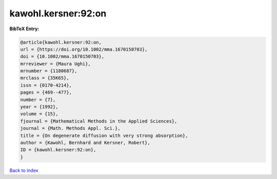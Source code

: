 kawohl.kersner:92:on
====================

.. :cite:t:`kawohl.kersner:92:on`

.. bibliography:: ../../All.bib

**BibTeX Entry:**

.. code-block:: bibtex

   @article{kawohl.kersner:92:on,
   url = {https://doi.org/10.1002/mma.1670150703},
   doi = {10.1002/mma.1670150703},
   mrreviewer = {Maura Ughi},
   mrnumber = {1180687},
   mrclass = {35K65},
   issn = {0170-4214},
   pages = {469--477},
   number = {7},
   year = {1992},
   volume = {15},
   fjournal = {Mathematical Methods in the Applied Sciences},
   journal = {Math. Methods Appl. Sci.},
   title = {On degenerate diffusion with very strong absorption},
   author = {Kawohl, Bernhard and Kersner, Robert},
   ID = {kawohl.kersner:92:on},
   }

`Back to index <../index>`_
